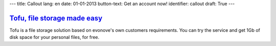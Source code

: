 ---
title: Callout
lang: en
date: 01-01-2013
button-text: Get an account now!
identifier: callout
draft: True
---

.. |callout| image:: /img/tofu_logo.png

`Tofu, file storage made easy <http://tofu.st/>`_
=================================================

|callout| Tofu is a file storage solution based on evonove's own customers
requirements. You can try the service and get 1Gb of disk space for your personal
files, for free.

.. raw:: html

    <a href="#" class="btn btn-warning"><i class="icon-shopping-cart"></i>Get an account now</a>

